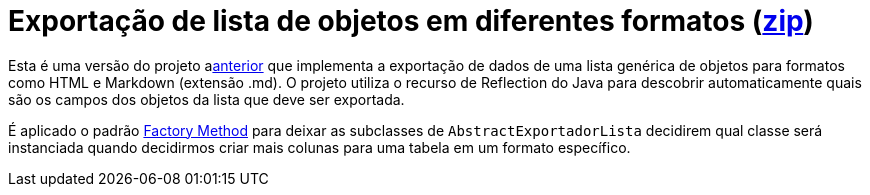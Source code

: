 :source-highlighter: highlightjs

= Exportação de lista de objetos em diferentes formatos (link:https://kinolien.github.io/gitzip/?download=/manoelcampos/padroes-projetos/tree/master/criacionais/factory-method/exportador-factory-method-reflection[zip])

Esta é uma versão do projeto alink:../../simple-factory/exportador-simple-factory-reflection[anterior] que implementa
a exportação de dados de uma lista genérica de objetos para formatos como HTML e Markdown (extensão .md).
O projeto utiliza o recurso de Reflection do Java para descobrir automaticamente quais são os campos
dos objetos da lista que deve ser exportada.

É aplicado o padrão link:../[Factory Method] para deixar as subclasses de `AbstractExportadorLista`
decidirem qual classe será instanciada quando decidirmos criar mais colunas para uma tabela em um formato
específico.